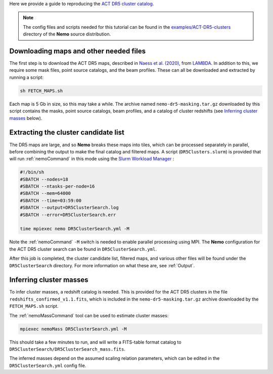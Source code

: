 Here we provide a guide to reproducing the 
`ACT DR5 cluster catalog <https://ui.adsabs.harvard.edu/abs/2020arXiv200911043H/abstract>`_.

.. note::  The config files and scripts needed for this tutorial can be
           found in the `examples/ACT-DR5-clusters <https://github.com/simonsobs/nemo/tree/main/examples/ACT-DR5-clusters>`_
           directory of the **Nemo** source distribution.


Downloading maps and other needed files
=======================================

The first step is to download the ACT DR5 maps, described in 
`Naess et al. (2020) <https://ui.adsabs.harvard.edu/abs/2020JCAP...12..046N/abstract>`_,
from `LAMBDA <https://lambda.gsfc.nasa.gov/product/act/actpol_prod_table.cfm>`_. In
addition to this, we require some mask files, point source catalogs, and the beam
profiles. These can all be downloaded and extracted by running a script:
    
.. code-block::

   sh FETCH_MAPS.sh
   
Each map is 5 Gb in size, so this may take a while. The archive named
``nemo-dr5-masking.tar.gz`` downloaded by this script contains the masks, point
source catalogs, beam profiles, and a catalog of cluster redshifts
(see `Inferring cluster masses`_ below).


Extracting the cluster candidate list
=====================================

The DR5 maps are large, and so **Nemo** breaks these maps into tiles, which can
be processed separately in parallel, before combining the output to make the
final catalog and filtered maps. A script (``DR5Clusters.slurm``) is provided
that will run :ref:`nemoCommand` in this mode using the
`Slurm Workload Manager <https://slurm.schedmd.com/overview.html>`_ :
    
.. code-block::
    
   #!/bin/sh
   #SBATCH --nodes=18
   #SBATCH --ntasks-per-node=16
   #SBATCH --mem=64000
   #SBATCH --time=03:59:00
   #SBATCH --output=DR5ClusterSearch.log
   #SBATCH --error=DR5ClusterSearch.err
   
   time mpiexec nemo DR5ClusterSearch.yml -M 

Note the  :ref:`nemoCommand` ``-M`` switch is needed to enable parallel
processing using MPI. The **Nemo** configuration for the ACT DR5 cluster
search can be found in ``DR5ClusterSearch.yml``.

After this job is completed, the cluster candidate list, filtered maps, and
various other files will be found under the ``DR5ClusterSearch`` directory.
For more information on what these are, see :ref:`Output`.


Inferring cluster masses
========================

To infer cluster masses, a redshift catalog is needed. This is provided
for the ACT DR5 clusters in the file ``redshifts_confirmed_v1.1.fits``,
which is included in the ``nemo-dr5-masking.tar.gz`` archive downloaded
by the ``FETCH_MAPS.sh`` script.

The :ref:`nemoMassCommand` tool can be used to estimate cluster masses:
    
.. code-block::

   mpiexec nemoMass DR5ClusterSearch.yml -M

This should take a few minutes to run, and will write a FITS-table
format catalog to ``DR5ClusterSearch/DR5ClusterSearch_mass.fits``.

The inferred masses depend on the assumed scaling relation parameters,
which can be edited in the ``DR5ClusterSearch.yml`` config file.
